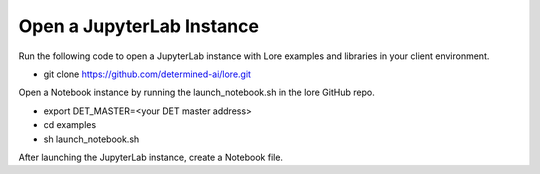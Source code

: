 ###########################
Open a JupyterLab Instance
###########################

Run the following code to open a JupyterLab instance with Lore examples and libraries in your client environment.

- git clone https://github.com/determined-ai/lore.git

Open a Notebook instance by running the launch_notebook.sh in the lore GitHub repo.

- export DET_MASTER=<your DET master address>
- cd examples
- sh launch_notebook.sh

After launching the JupyterLab instance, create a Notebook file.
